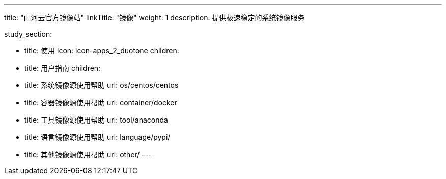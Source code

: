---
title: "山河云官方镜像站"
linkTitle: "镜像"
weight: 1
description: 提供极速稳定的系统镜像服务

study_section:

  - title: 使用
    icon: icon-apps_2_duotone
    children:
      - title: 用户指南
        children:
          - title: 系统镜像源使用帮助
            url: os/centos/centos
          - title: 容器镜像源使用帮助
            url: container/docker
          - title: 工具镜像源使用帮助
            url: tool/anaconda
          - title: 语言镜像源使用帮助
            url: language/pypi/
          - title: 其他镜像源使用帮助
            url: other/
---